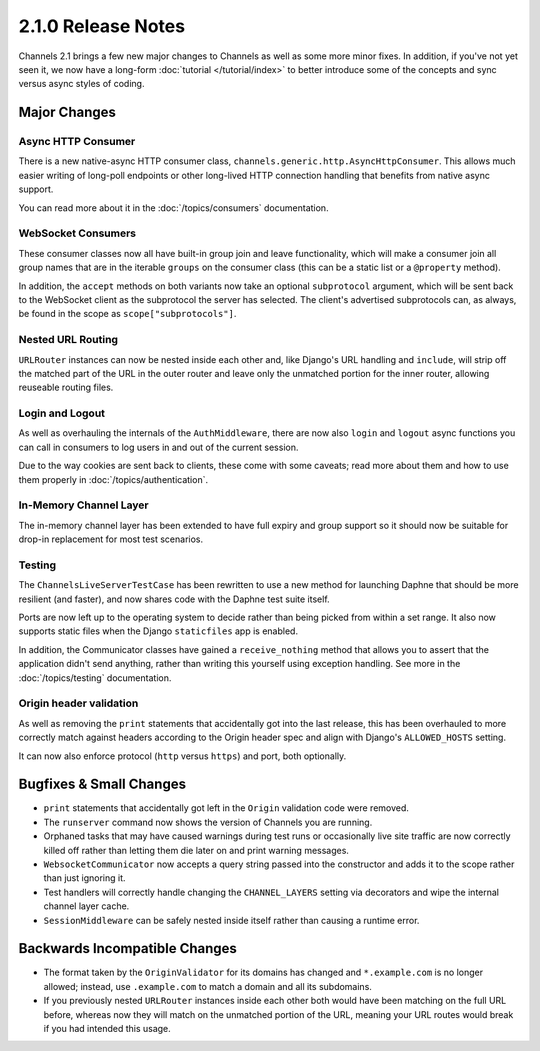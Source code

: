 2.1.0 Release Notes
===================

Channels 2.1 brings a few new major changes to Channels as well as some more
minor fixes. In addition, if you've not yet seen it, we now have a long-form
:doc:`tutorial </tutorial/index>` to better introduce some of the concepts
and sync versus async styles of coding.


Major Changes
-------------

Async HTTP Consumer
~~~~~~~~~~~~~~~~~~~

There is a new native-async HTTP consumer class,
``channels.generic.http.AsyncHttpConsumer``. This allows much easier writing
of long-poll endpoints or other long-lived HTTP connection handling that
benefits from native async support.

You can read more about it in the :doc:`/topics/consumers` documentation.


WebSocket Consumers
~~~~~~~~~~~~~~~~~~~

These consumer classes now all have built-in group join and leave functionality,
which will make a consumer join all group names that are in the iterable
``groups`` on the consumer class (this can be a static list or a ``@property``
method).

In addition, the ``accept`` methods on both variants now take an optional
``subprotocol`` argument, which will be sent back to the WebSocket client as
the subprotocol the server has selected. The client's advertised subprotocols
can, as always, be found in the scope as ``scope["subprotocols"]``.


Nested URL Routing
~~~~~~~~~~~~~~~~~~

``URLRouter`` instances can now be nested inside each other and, like Django's
URL handling and ``include``, will strip off the matched part of the URL in the
outer router and leave only the unmatched portion for the inner router, allowing
reuseable routing files.


Login and Logout
~~~~~~~~~~~~~~~~

As well as overhauling the internals of the ``AuthMiddleware``, there are now
also ``login`` and ``logout`` async functions you can call in consumers to
log users in and out of the current session.

Due to the way cookies are sent back to clients, these come with some caveats;
read more about them and how to use them properly in :doc:`/topics/authentication`.


In-Memory Channel Layer
~~~~~~~~~~~~~~~~~~~~~~~

The in-memory channel layer has been extended to have full expiry and group
support so it should now be suitable for drop-in replacement for most
test scenarios.


Testing
~~~~~~~

The ``ChannelsLiveServerTestCase`` has been rewritten to use a new method for
launching Daphne that should be more resilient (and faster), and now shares
code with the Daphne test suite itself.

Ports are now left up to the operating
system to decide rather than being picked from within a set range. It also now
supports static files when the Django ``staticfiles`` app is enabled.

In addition, the Communicator classes have gained a ``receive_nothing`` method
that allows you to assert that the application didn't send anything, rather
than writing this yourself using exception handling. See more in the
:doc:`/topics/testing` documentation.


Origin header validation
~~~~~~~~~~~~~~~~~~~~~~~~

As well as removing the ``print`` statements that accidentally got into the
last release, this has been overhauled to more correctly match against headers
according to the Origin header spec and align with Django's ``ALLOWED_HOSTS``
setting.

It can now also enforce protocol (``http`` versus ``https``) and port, both
optionally.


Bugfixes & Small Changes
------------------------

* ``print`` statements that accidentally got left in the ``Origin`` validation
  code were removed.

* The ``runserver`` command now shows the version of Channels you are running.

* Orphaned tasks that may have caused warnings during test runs or occasionally
  live site traffic are now correctly killed off rather than letting them die
  later on and print warning messages.

* ``WebsocketCommunicator`` now accepts a query string passed into the
  constructor and adds it to the scope rather than just ignoring it.

* Test handlers will correctly handle changing the ``CHANNEL_LAYERS`` setting
  via decorators and wipe the internal channel layer cache.

* ``SessionMiddleware`` can be safely nested inside itself rather than causing
  a runtime error.


Backwards Incompatible Changes
------------------------------

* The format taken by the ``OriginValidator`` for its domains has changed and
  ``*.example.com`` is no longer allowed; instead, use ``.example.com`` to match
  a domain and all its subdomains.

* If you previously nested ``URLRouter`` instances inside each other both would
  have been matching on the full URL before, whereas now they will match on the
  unmatched portion of the URL, meaning your URL routes would break if you had
  intended this usage.
